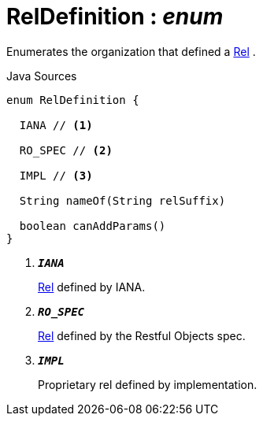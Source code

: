 = RelDefinition : _enum_
:Notice: Licensed to the Apache Software Foundation (ASF) under one or more contributor license agreements. See the NOTICE file distributed with this work for additional information regarding copyright ownership. The ASF licenses this file to you under the Apache License, Version 2.0 (the "License"); you may not use this file except in compliance with the License. You may obtain a copy of the License at. http://www.apache.org/licenses/LICENSE-2.0 . Unless required by applicable law or agreed to in writing, software distributed under the License is distributed on an "AS IS" BASIS, WITHOUT WARRANTIES OR  CONDITIONS OF ANY KIND, either express or implied. See the License for the specific language governing permissions and limitations under the License.

Enumerates the organization that defined a xref:system:generated:index/viewer/restfulobjects/applib/Rel.adoc[Rel] .

.Java Sources
[source,java]
----
enum RelDefinition {

  IANA // <.>

  RO_SPEC // <.>

  IMPL // <.>

  String nameOf(String relSuffix)

  boolean canAddParams()
}
----

<.> `[teal]#*_IANA_*#`
+
--
xref:system:generated:index/viewer/restfulobjects/applib/Rel.adoc[Rel] defined by IANA.
--
<.> `[teal]#*_RO_SPEC_*#`
+
--
xref:system:generated:index/viewer/restfulobjects/applib/Rel.adoc[Rel] defined by the Restful Objects spec.
--
<.> `[teal]#*_IMPL_*#`
+
--
Proprietary rel defined by implementation.
--

